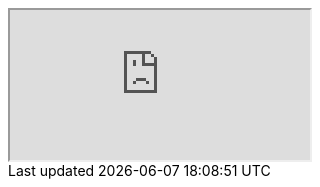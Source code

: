 
++++
<iframe src="https://redhat-solution-patterns.github.io/rh-solution-patterns/ style=" width: 1200px; height: 800px; border: 0px;"></iframe>
++++

